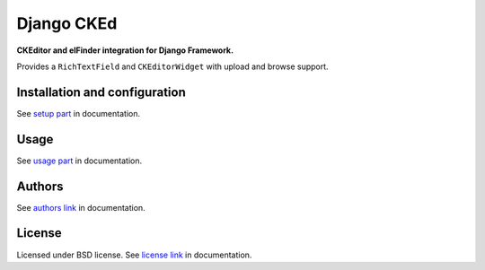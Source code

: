 Django CKEd
===========

**CKEditor and elFinder integration for Django Framework.**

Provides a ``RichTextField`` and ``CKEditorWidget`` with upload and browse support.

|CKEditor|
|elFinder|

.. |CKEditor| image:: https://github.com/DOOMer/django-cked/blob/master/img/ckeditor.jpg
.. |elFinder| image:: https://github.com/DOOMer/django-cked/blob/master/img/elfinder.jpg


Installation and configuration
------------------------------

See `setup part`_ in documentation.

.. _setup part: docs/setup.rst

Usage
-----

See `usage part`_ in documentation.

.. _usage part: docs/usage.rst

Authors
-------

See `authors link`_ in documentation.

.. _authors link: AUTHORS.rst


License
-------

Licensed under BSD license. See `license link`_ in documentation.

.. _license link: LICENSE.rst


